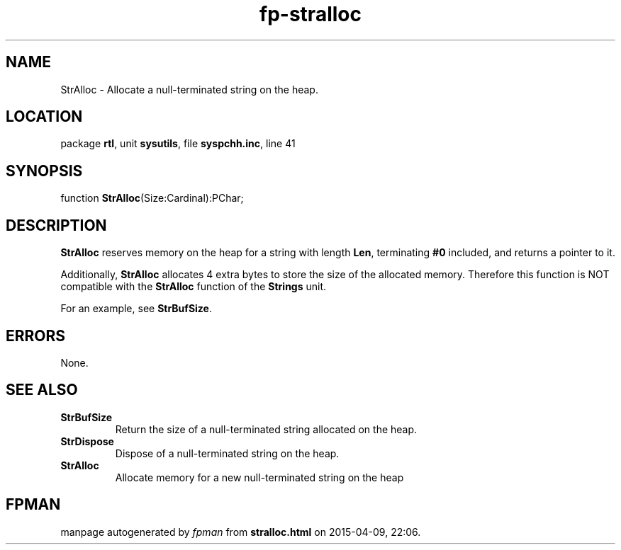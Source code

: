 .\" file autogenerated by fpman
.TH "fp-stralloc" 3 "2014-03-14" "fpman" "Free Pascal Programmer's Manual"
.SH NAME
StrAlloc - Allocate a null-terminated string on the heap.
.SH LOCATION
package \fBrtl\fR, unit \fBsysutils\fR, file \fBsyspchh.inc\fR, line 41
.SH SYNOPSIS
function \fBStrAlloc\fR(Size:Cardinal):PChar;
.SH DESCRIPTION
\fBStrAlloc\fR reserves memory on the heap for a string with length \fBLen\fR, terminating \fB#0\fR included, and returns a pointer to it.

Additionally, \fBStrAlloc\fR allocates 4 extra bytes to store the size of the allocated memory. Therefore this function is NOT compatible with the \fBStrAlloc\fR function of the \fBStrings\fR unit.

For an example, see \fBStrBufSize\fR.


.SH ERRORS
None.


.SH SEE ALSO
.TP
.B StrBufSize
Return the size of a null-terminated string allocated on the heap.
.TP
.B StrDispose
Dispose of a null-terminated string on the heap.
.TP
.B StrAlloc
Allocate memory for a new null-terminated string on the heap

.SH FPMAN
manpage autogenerated by \fIfpman\fR from \fBstralloc.html\fR on 2015-04-09, 22:06.

